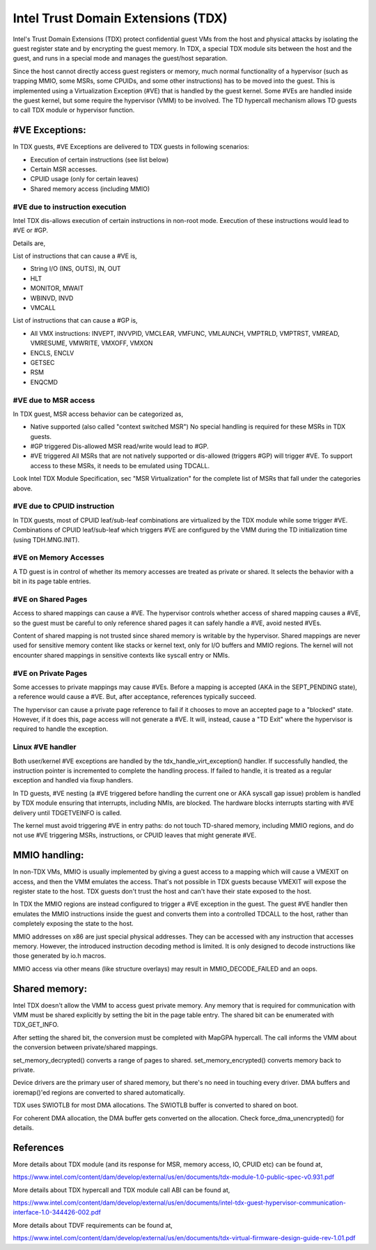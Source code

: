 .. SPDX-License-Identifier: GPL-2.0

=====================================
Intel Trust Domain Extensions (TDX)
=====================================

Intel's Trust Domain Extensions (TDX) protect confidential guest VMs
from the host and physical attacks by isolating the guest register
state and by encrypting the guest memory. In TDX, a special TDX module
sits between the host and the guest, and runs in a special mode and
manages the guest/host separation.

Since the host cannot directly access guest registers or memory, much
normal functionality of a hypervisor (such as trapping MMIO, some MSRs,
some CPUIDs, and some other instructions) has to be moved into the
guest. This is implemented using a Virtualization Exception (#VE) that
is handled by the guest kernel. Some #VEs are handled inside the guest
kernel, but some require the hypervisor (VMM) to be involved. The TD
hypercall mechanism allows TD guests to call TDX module or hypervisor
function.

#VE Exceptions:
===============

In TDX guests, #VE Exceptions are delivered to TDX guests in following
scenarios:

* Execution of certain instructions (see list below)
* Certain MSR accesses.
* CPUID usage (only for certain leaves)
* Shared memory access (including MMIO)

#VE due to instruction execution
---------------------------------

Intel TDX dis-allows execution of certain instructions in non-root
mode. Execution of these instructions would lead to #VE or #GP.

Details are,

List of instructions that can cause a #VE is,

* String I/O (INS, OUTS), IN, OUT
* HLT
* MONITOR, MWAIT
* WBINVD, INVD
* VMCALL

List of instructions that can cause a #GP is,

* All VMX instructions: INVEPT, INVVPID, VMCLEAR, VMFUNC, VMLAUNCH,
  VMPTRLD, VMPTRST, VMREAD, VMRESUME, VMWRITE, VMXOFF, VMXON
* ENCLS, ENCLV
* GETSEC
* RSM
* ENQCMD

#VE due to MSR access
----------------------

In TDX guest, MSR access behavior can be categorized as,

* Native supported (also called "context switched MSR")
  No special handling is required for these MSRs in TDX guests.
* #GP triggered
  Dis-allowed MSR read/write would lead to #GP.
* #VE triggered
  All MSRs that are not natively supported or dis-allowed
  (triggers #GP) will trigger #VE. To support access to
  these MSRs, it needs to be emulated using TDCALL.

Look Intel TDX Module Specification, sec "MSR Virtualization" for the complete
list of MSRs that fall under the categories above.

#VE due to CPUID instruction
----------------------------

In TDX guests, most of CPUID leaf/sub-leaf combinations are virtualized by
the TDX module while some trigger #VE. Combinations of CPUID leaf/sub-leaf
which triggers #VE are configured by the VMM during the TD initialization
time (using TDH.MNG.INIT).

#VE on Memory Accesses
----------------------

A TD guest is in control of whether its memory accesses are treated as
private or shared.  It selects the behavior with a bit in its page table
entries.

#VE on Shared Pages
-------------------

Access to shared mappings can cause a #VE. The hypervisor controls whether
access of shared mapping causes a #VE, so the guest must be careful to only
reference shared pages it can safely handle a #VE, avoid nested #VEs.

Content of shared mapping is not trusted since shared memory is writable
by the hypervisor. Shared mappings are never used for sensitive memory content
like stacks or kernel text, only for I/O buffers and MMIO regions. The kernel
will not encounter shared mappings in sensitive contexts like syscall entry
or NMIs.

#VE on Private Pages
--------------------

Some accesses to private mappings may cause #VEs.  Before a mapping is
accepted (AKA in the SEPT_PENDING state), a reference would cause a #VE.
But, after acceptance, references typically succeed.

The hypervisor can cause a private page reference to fail if it chooses
to move an accepted page to a "blocked" state.  However, if it does
this, page access will not generate a #VE.  It will, instead, cause a
"TD Exit" where the hypervisor is required to handle the exception.

Linux #VE handler
-----------------

Both user/kernel #VE exceptions are handled by the tdx_handle_virt_exception()
handler. If successfully handled, the instruction pointer is incremented to
complete the handling process. If failed to handle, it is treated as a regular
exception and handled via fixup handlers.

In TD guests, #VE nesting (a #VE triggered before handling the current one
or AKA syscall gap issue) problem is handled by TDX module ensuring that
interrupts, including NMIs, are blocked. The hardware blocks interrupts
starting with #VE delivery until TDGETVEINFO is called.

The kernel must avoid triggering #VE in entry paths: do not touch TD-shared
memory, including MMIO regions, and do not use #VE triggering MSRs,
instructions, or CPUID leaves that might generate #VE.

MMIO handling:
==============

In non-TDX VMs, MMIO is usually implemented by giving a guest access to a
mapping which will cause a VMEXIT on access, and then the VMM emulates the
access. That's not possible in TDX guests because VMEXIT will expose the
register state to the host. TDX guests don't trust the host and can't have
their state exposed to the host.

In TDX the MMIO regions are instead configured to trigger a #VE
exception in the guest. The guest #VE handler then emulates the MMIO
instructions inside the guest and converts them into a controlled TDCALL
to the host, rather than completely exposing the state to the host.

MMIO addresses on x86 are just special physical addresses. They can be
accessed with any instruction that accesses memory. However, the
introduced instruction decoding method is limited. It is only designed
to decode instructions like those generated by io.h macros.

MMIO access via other means (like structure overlays) may result in
MMIO_DECODE_FAILED and an oops.

Shared memory:
==============

Intel TDX doesn't allow the VMM to access guest private memory. Any
memory that is required for communication with VMM must be shared
explicitly by setting the bit in the page table entry. The shared bit
can be enumerated with TDX_GET_INFO.

After setting the shared bit, the conversion must be completed with
MapGPA hypercall. The call informs the VMM about the conversion between
private/shared mappings.

set_memory_decrypted() converts a range of pages to shared.
set_memory_encrypted() converts memory back to private.

Device drivers are the primary user of shared memory, but there's no
need in touching every driver. DMA buffers and ioremap()'ed regions are
converted to shared automatically.

TDX uses SWIOTLB for most DMA allocations. The SWIOTLB buffer is
converted to shared on boot.

For coherent DMA allocation, the DMA buffer gets converted on the
allocation. Check force_dma_unencrypted() for details.

References
==========

More details about TDX module (and its response for MSR, memory access,
IO, CPUID etc) can be found at,

https://www.intel.com/content/dam/develop/external/us/en/documents/tdx-module-1.0-public-spec-v0.931.pdf

More details about TDX hypercall and TDX module call ABI can be found
at,

https://www.intel.com/content/dam/develop/external/us/en/documents/intel-tdx-guest-hypervisor-communication-interface-1.0-344426-002.pdf

More details about TDVF requirements can be found at,

https://www.intel.com/content/dam/develop/external/us/en/documents/tdx-virtual-firmware-design-guide-rev-1.01.pdf
